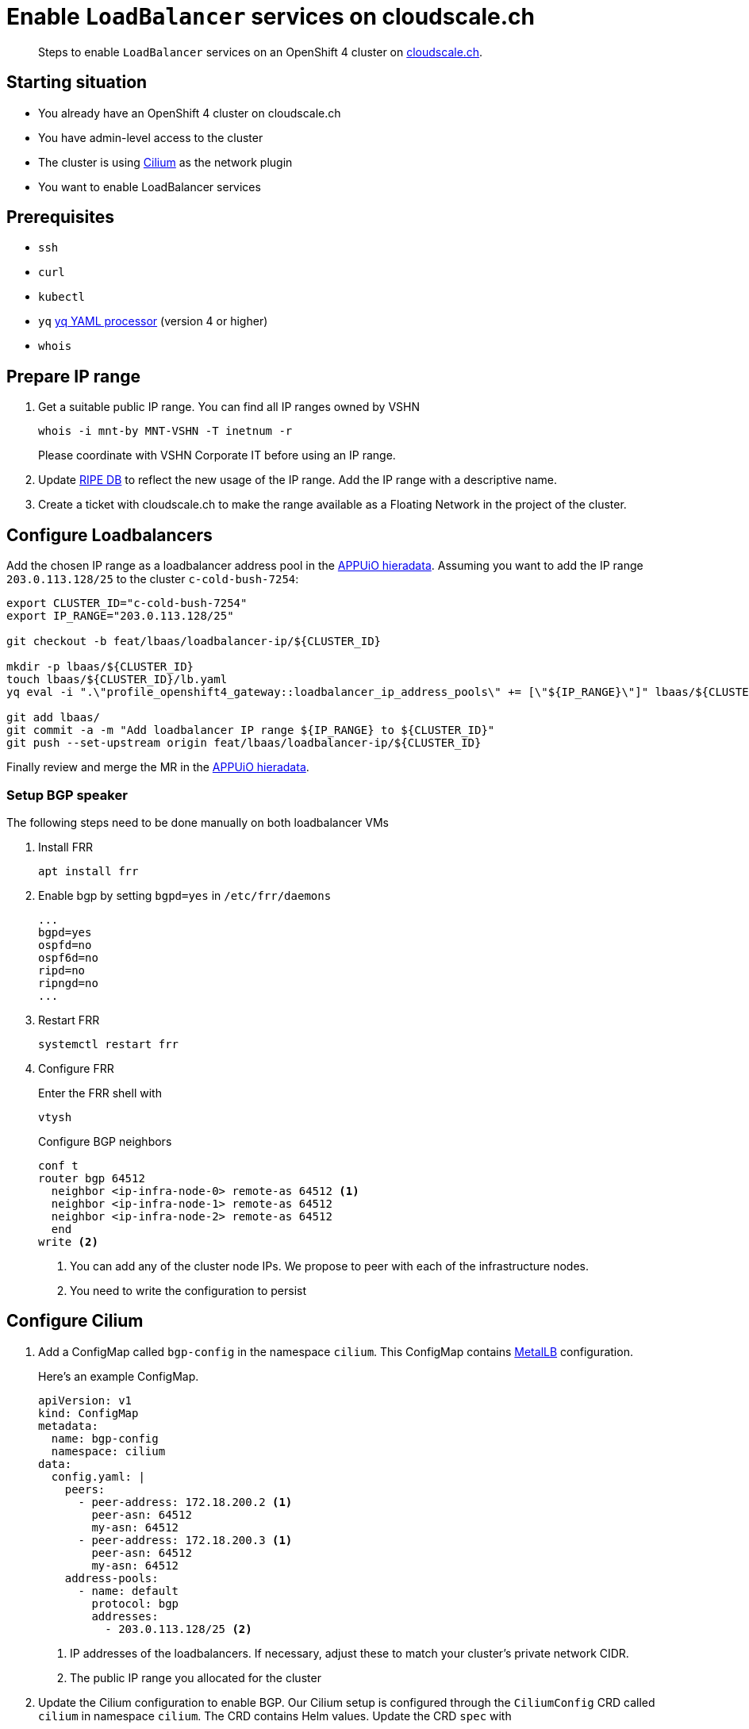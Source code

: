 = Enable `LoadBalancer` services on cloudscale.ch

[abstract]
--
Steps to enable `LoadBalancer` services on an OpenShift 4 cluster on https://cloudscale.ch[cloudscale.ch].
--

== Starting situation

* You already have an OpenShift 4 cluster on cloudscale.ch
* You have admin-level access to the cluster
* The cluster is using https://cilium.io[Cilium] as the network plugin
* You want to enable LoadBalancer services

== Prerequisites

* `ssh`
* `curl`
* `kubectl`
* `yq` https://mikefarah.gitbook.io/yq[yq YAML processor] (version 4 or higher)
* `whois`

== Prepare IP range

. Get a suitable public IP range.
You can find all IP ranges owned by VSHN
+
[source,console]
----
whois -i mnt-by MNT-VSHN -T inetnum -r
----
Please coordinate with VSHN Corporate IT before using an IP range.

. Update https://www.ripe.net/manage-ips-and-asns/db[RIPE DB] to reflect the new usage of the IP range.
Add the IP range with a descriptive name.

. Create a ticket with cloudscale.ch to make the range available as a Floating Network in the project of the cluster.

== Configure Loadbalancers

Add the chosen IP range as a loadbalancer address pool in the https://git.vshn.net/appuio/appuio_hieradata/-/tree/master/lbaas[APPUiO hieradata].
Assuming you want to add the IP range `203.0.113.128/25` to the cluster `c-cold-bush-7254`:

[source,console]
----
export CLUSTER_ID="c-cold-bush-7254"
export IP_RANGE="203.0.113.128/25"

git checkout -b feat/lbaas/loadbalancer-ip/${CLUSTER_ID}

mkdir -p lbaas/${CLUSTER_ID}
touch lbaas/${CLUSTER_ID}/lb.yaml
yq eval -i ".\"profile_openshift4_gateway::loadbalancer_ip_address_pools\" += [\"${IP_RANGE}\"]" lbaas/${CLUSTER_ID}/lb.yaml

git add lbaas/
git commit -a -m "Add loadbalancer IP range ${IP_RANGE} to ${CLUSTER_ID}"
git push --set-upstream origin feat/lbaas/loadbalancer-ip/${CLUSTER_ID}
----

Finally review and merge the MR in the https://git.vshn.net/appuio/appuio_hieradata/-/tree/master/lbaas[APPUiO hieradata].
 

=== Setup BGP speaker

The following steps need to be done manually on both loadbalancer VMs

. Install FRR
+
[source,console]
----
apt install frr
----

. Enable bgp by setting `bgpd=yes` in `/etc/frr/daemons`
+
[source]
----
...
bgpd=yes
ospfd=no
ospf6d=no
ripd=no
ripngd=no
...
----

. Restart FRR
+
[source,console]
----
systemctl restart frr
----
  
. Configure FRR
+
Enter the FRR shell with
+
[source,console]
----
vtysh
----
+
Configure BGP neighbors
+
[source]
----
conf t
router bgp 64512
  neighbor <ip-infra-node-0> remote-as 64512 <1>
  neighbor <ip-infra-node-1> remote-as 64512
  neighbor <ip-infra-node-2> remote-as 64512
  end
write <2>
----
<1> You can add any of the cluster node IPs.
We propose to peer with each of the infrastructure nodes.
<2> You need to write the configuration to persist 

== Configure Cilium

. Add a ConfigMap called `bgp-config` in the namespace `cilium`.
This ConfigMap contains https://metallb.universe.tf/usage/#bgp[MetalLB] configuration.
+
Here's an example ConfigMap.
+
[source,yaml]
----
apiVersion: v1
kind: ConfigMap
metadata:
  name: bgp-config
  namespace: cilium
data:
  config.yaml: |
    peers:
      - peer-address: 172.18.200.2 <1>
        peer-asn: 64512
        my-asn: 64512
      - peer-address: 172.18.200.3 <1>
        peer-asn: 64512
        my-asn: 64512
    address-pools:
      - name: default
        protocol: bgp
        addresses:
          - 203.0.113.128/25 <2>
----
<1> IP addresses of the loadbalancers.
If necessary, adjust these to match your cluster's private network CIDR.
<2> The public IP range you allocated for the cluster

. Update the Cilium configuration to enable BGP.
Our Cilium setup is configured through the `CiliumConfig` CRD called `cilium` in namespace `cilium`.
The CRD contains Helm values.
Update the CRD `spec` with
+
[source,yaml]
----
apiVersion: cilium.io/v1alpha1
kind: CiliumConfig
metadata:
  ...
  name: cilium
  namespace: cilium
  ...
spec:
  bgp:
    announce:
      loadbalancerIP: true
    enabled: true
  ...
----

== Test `LoadBalancer` service

. Apply a `LoadBalancer` service and a deployment:
+
[source,yaml]
----
apiVersion: v1
kind: Service
metadata:
  name: test-lb
spec:
  type: LoadBalancer
  ports:
  - port: 80
    targetPort: 8080
    protocol: TCP
    name: http
  selector:
    svc: test-lb
---
apiVersion: apps/v1
kind: Deployment
metadata:
  name: nginx
spec:
  selector:
    matchLabels:
      svc: test-lb
  template:
    metadata:
      labels:
        svc: test-lb
    spec:
      containers:
      - name: web
        image: vshn/nginx
        imagePullPolicy: IfNotPresent
        ports:
        - containerPort: 8080
        readinessProbe:
          httpGet:
            path: /
            port: 8080
----

. Observe that the Operator allocates an external IP for `test-lb`
+
[source,console]
----
kubectl get svc

NAME        TYPE          CLUSTER-IP  EXTERNAL-IP   PORT(S)       AGE
test-lb     LoadBalancer  172.20.0.5  203.0.113.132 80:30724/TCP  10s
----

. Access the external IP
+
[source,console]
----
curl 203.0.113.132
----


[NOTE]
--
Check the `NetworkPolicy` in the target namespace.
If the namespace doesn't allow access from external nodes, everything will appear to work, but you won't be able access the service from outside the cluster.
--

== Troubleshoot

=== Check BGP peering

You can check if the BGP peering was successful by connecting to the loadbalancer VMs.

. Enter the FRR shell with
+
[source,console]
----
vtysh
----

. Show BGP summary.
+
[source]
----
show bgp summary
----
+
This should show you something similar to
+
[source]
----
BGP router identifier XXXX, local AS number 64512 vrf-id 0
BGP table version 6
RIB entries 5, using 920 bytes of memory
Peers 3, using 61 KiB of memory

Neighbor        V         AS MsgRcvd MsgSent   TblVer  InQ OutQ  Up/Down State/PfxRcd
172.18.200.137  4      64512   11120   11117        0    0    0 3d20h37m            3
172.18.200.157  4      64512   11120   11117        0    0    0 3d20h37m            3
172.18.200.218  4      64512   11119   11116        0    0    0 3d20h37m            3

Total number of neighbors 3
----

. Show available routes 
+
[source]
----
show ip route
----
+
This should include routes for the created LoadBalancer service.


If these checks look correct, the BGP setup works as expected.
If you still can't connect to the service, re-check the network policies and check if the Floating Network is assigned correctly.

If the neighbors or routes don't show up correctly, follow the other troubleshooting steps.

=== Check BGP announcements 

Next, check if Cilium sends out BGP announcements and whether they arrive at the loadbalancer VMs.

. Check if Cilium sends out BGP announcements.
In one of the Cilium DaemonSet pods run
+
[source,console]
----
tcpdump -n -i any tcp port 179
----
+
If Cilium sends out announcements to the correct IPs, it's most likely setup correctly.
If it doesn't, there is an issue with Cilium.
One thing to consider is that Cilium doesn't automatically pick up updates of the `bgp-config` ConfigMap.
Make sure to restart the Cilium DaemonSet pods if you change the configuration.

. Check if any BGP announcements arrive and are accepted.
On one of the loadbalancer VMs run
+
[source,console]
----
tcpdump -n -i any tcp port 179
----
+
There should be packets coming in from the cluster nodes and they should be answered.

.. If no packets come in, check the connection between the cluster nodes and the loadbalancer VM.

.. If packets come in but aren't answered, the issue might be the firewall setup.
Check if the BGP port is open with
+
[source,console]
----
iptables -L
----

.. If the firewall accepts BGP announcements, check the FRR configuration.
In the FRR shell run
+
[source]
----
show run
----
+
It should show the current running configuration which should look similar to
+
[source]
----
!
frr version 7.2.1
frr defaults traditional
hostname lb-1c
log syslog informational
no ipv6 forwarding
service integrated-vtysh-config
!
router bgp 64512
 neighbor 172.18.200.137 remote-as 64512
 neighbor 172.18.200.157 remote-as 64512
 neighbor 172.18.200.218 remote-as 64512
!
line vty
!
end
----
